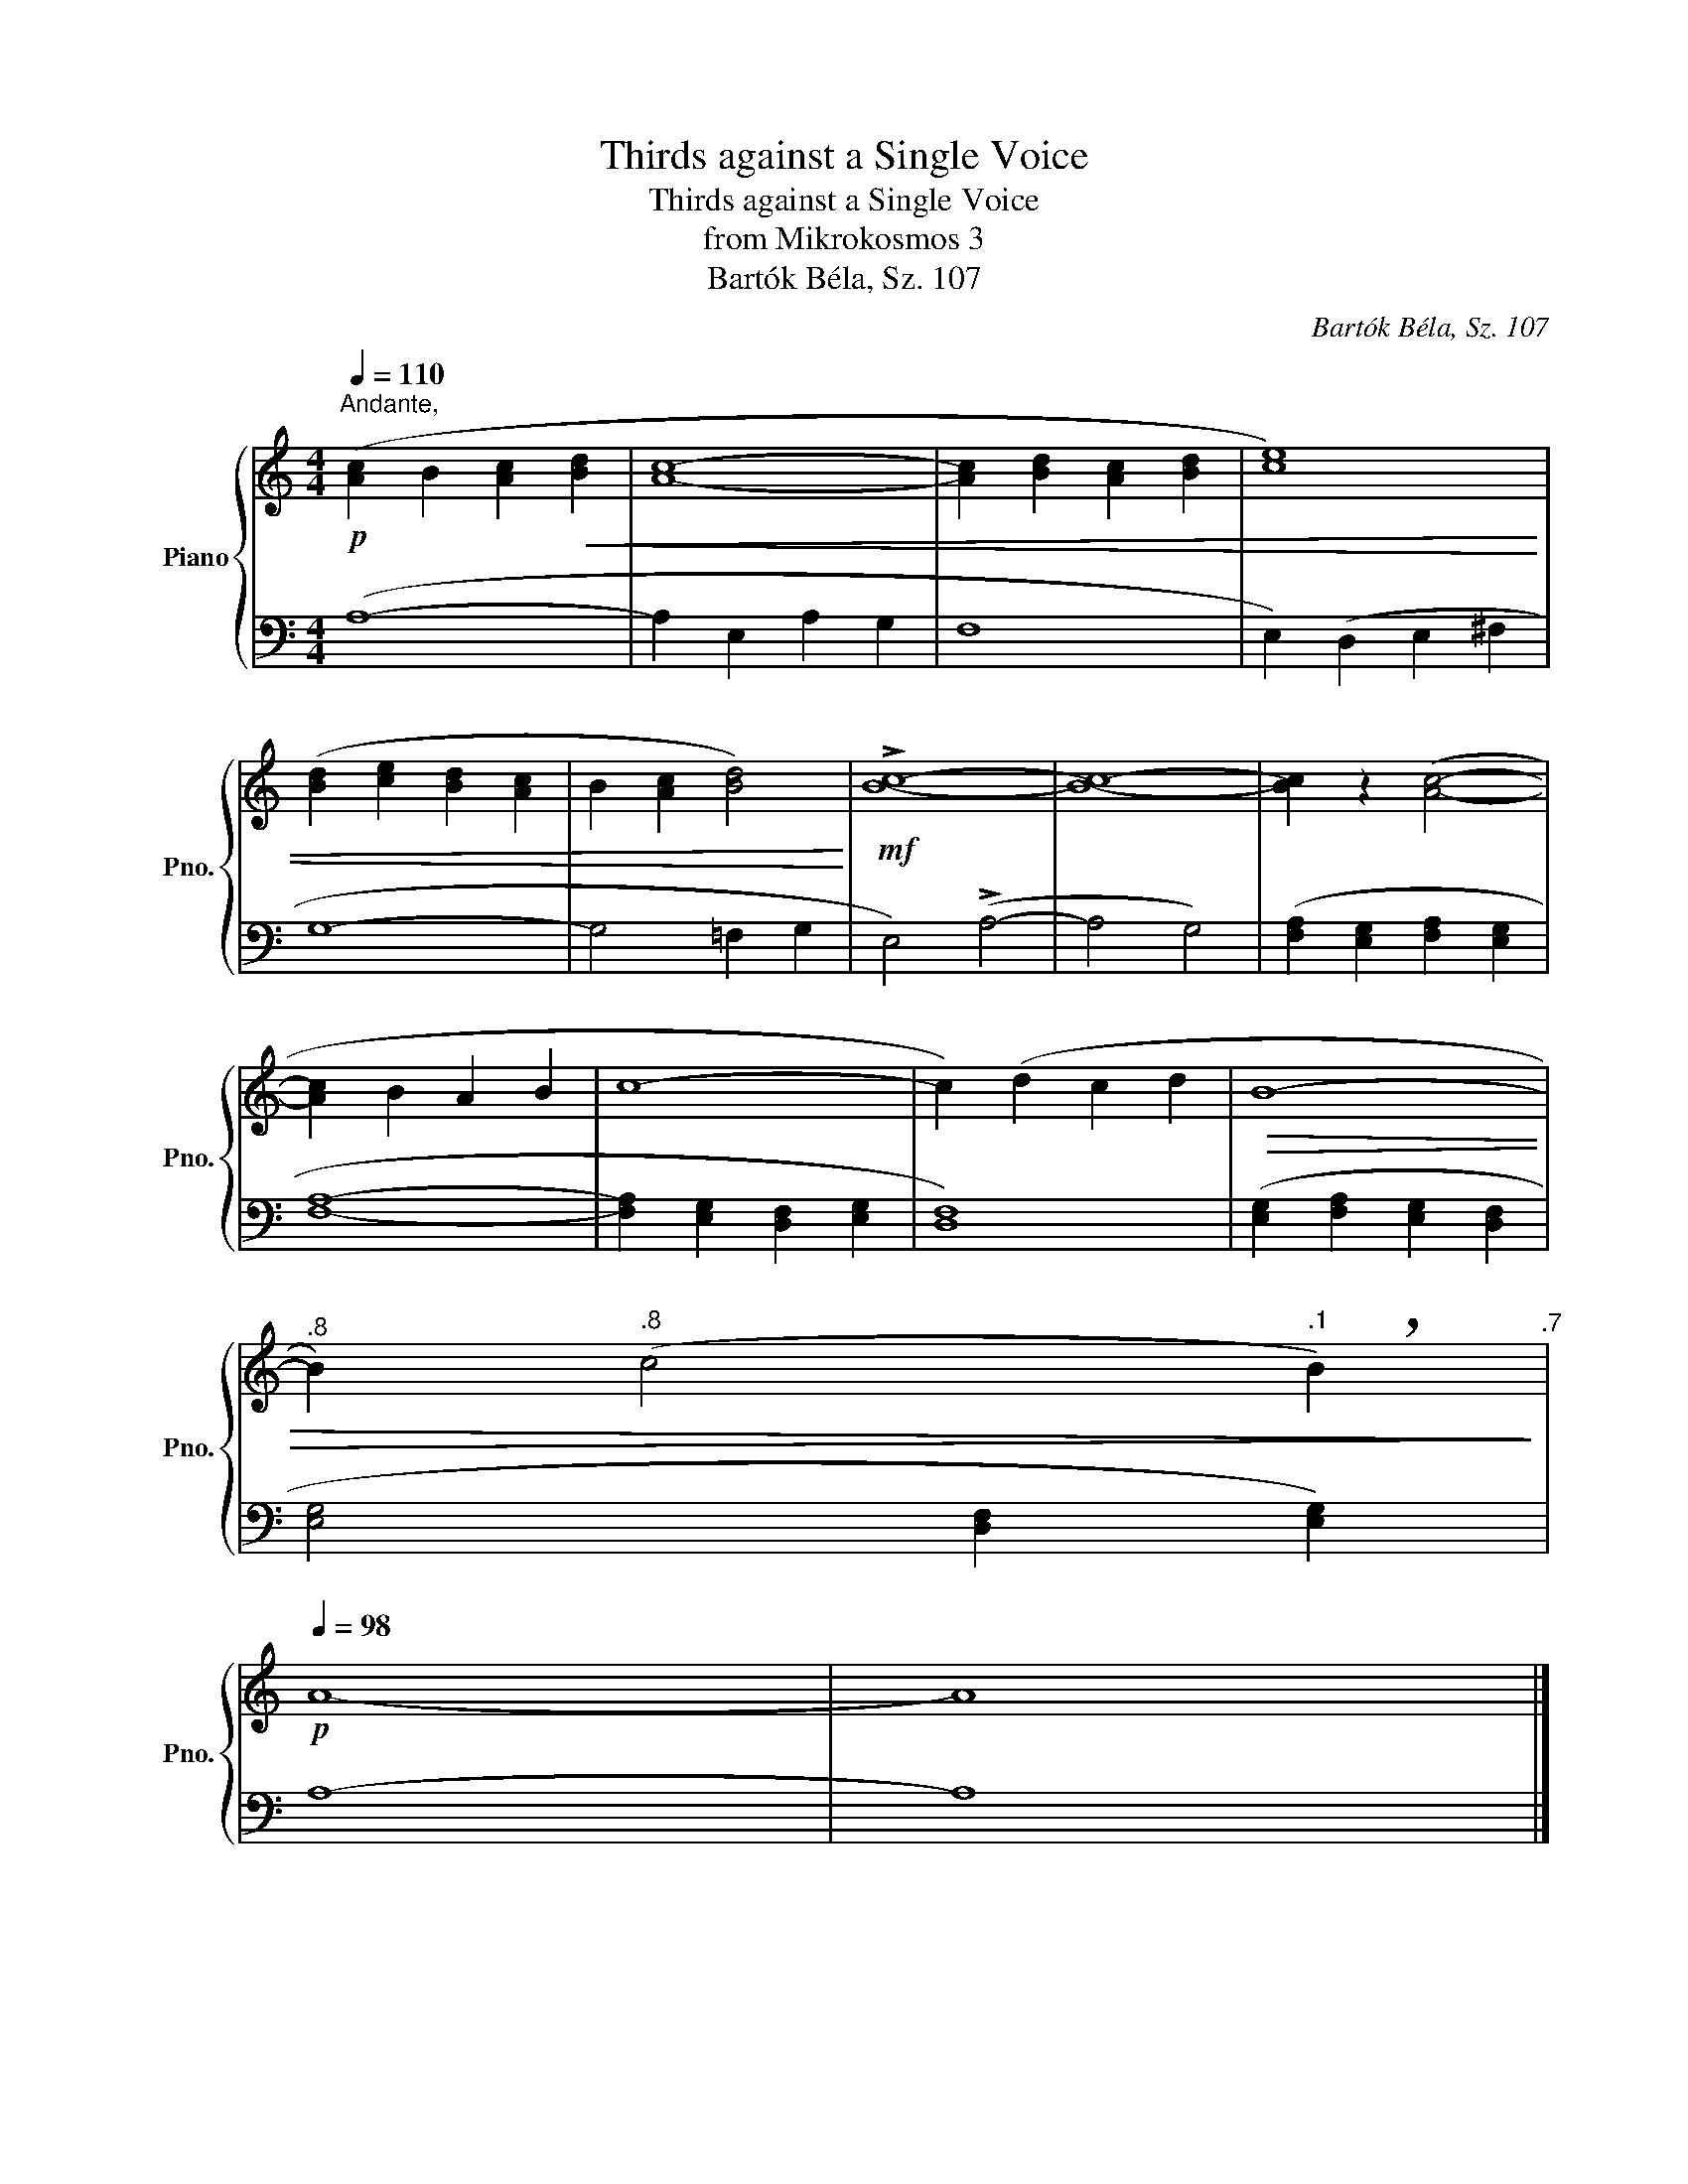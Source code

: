 X:1
T:Thirds against a Single Voice
T:Thirds against a Single Voice
T:from Mikrokosmos 3
T:Bartók Béla, Sz. 107
C:Bartók Béla, Sz. 107
%%score { 1 | 2 }
L:1/8
Q:1/4=110
M:4/4
K:C
V:1 treble nm="Piano" snm="Pno."
V:2 bass 
V:1
"^Andante,"!p! ([Ac]2 B2 [Ac]2!<(! [Bd]2 | [Ac]8- | [Ac]2 [Bd]2 [Ac]2 [Bd]2 | [ce]8) | %4
 ([Bd]2 [ce]2 [Bd]2 [Ac]2 | B2 [Ac]2 [Bd]4)!<)! |!mf! !>![Bc]8- | [Bc]8- | [Bc]2 z2 ([Ac]4- | %9
 [Ac]2 B2 A2 B2 | c8- | c2) (d2 c2 d2 |!>(! B8-[Q:1/4=110] | %13
[Q:1/4=109]"^.8" B2)[Q:1/4=108]"^.8" (c4[Q:1/4=103]"^.1" !breath!B2)!>)![Q:1/4=106]"^.7" | %14
!p![Q:1/4=98] A8- | A8 |] %16
V:2
 (A,8- | A,2 E,2 A,2 G,2 | F,8 | E,2) (D,2 E,2 ^F,2 | G,8- | G,4 =F,2 G,2 | E,4) (!>!A,4- | %7
 A,4 G,4) | ([F,A,]2 [E,G,]2 [F,A,]2 [E,G,]2 | [F,A,]8- | [F,A,]2 [E,G,]2 [D,F,]2 [E,G,]2 | %11
 [D,F,]8) | ([E,G,]2 [F,A,]2 [E,G,]2 [D,F,]2 | [E,G,]4 [D,F,]2 [E,G,]2) | A,8- | A,8 |] %16

